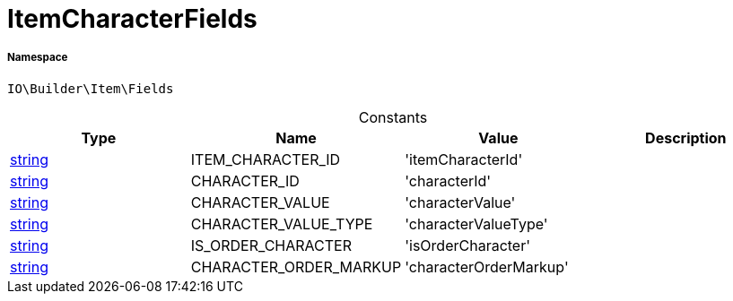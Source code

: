 :table-caption!:
:example-caption!:
:source-highlighter: prettify
:sectids!:
[[io__itemcharacterfields]]
= ItemCharacterFields





===== Namespace

`IO\Builder\Item\Fields`




.Constants
|===
|Type |Name |Value |Description

|link:http://php.net/string[string^]
    |ITEM_CHARACTER_ID
    |'itemCharacterId'
    |
|link:http://php.net/string[string^]
    |CHARACTER_ID
    |'characterId'
    |
|link:http://php.net/string[string^]
    |CHARACTER_VALUE
    |'characterValue'
    |
|link:http://php.net/string[string^]
    |CHARACTER_VALUE_TYPE
    |'characterValueType'
    |
|link:http://php.net/string[string^]
    |IS_ORDER_CHARACTER
    |'isOrderCharacter'
    |
|link:http://php.net/string[string^]
    |CHARACTER_ORDER_MARKUP
    |'characterOrderMarkup'
    |
|===



